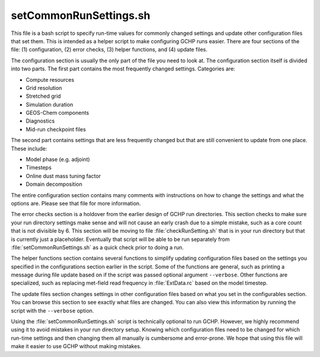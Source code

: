 setCommonRunSettings.sh
=======================

This file is a bash script to specify run-time values for commonly changed settings and update other configuration files that set them. This is intended as a helper script to make configuring GCHP runs easier. There are four sections of the file: (1) configuration, (2) error checks, (3) helper functions, and (4) update files.

The configuration section is usually the only part of the file you need to look at. The configuration section itself is divided into two parts. The first part contains the most frequently changed settings. Categories are:

* Compute resources
* Grid resolution
* Stretched grid
* Simulation duration
* GEOS-Chem components
* Diagnostics
* Mid-run checkpoint files

The second part contains settings that are less frequently changed but that are still convenient to update from one place. These include:

* Model phase (e.g. adjoint)
* Timesteps
* Online dust mass tuning factor
* Domain decomposition

The entire configuration section contains many comments with instructions on how to change the settings and what the options are. Please see that file for more information.

The error checks section is a holdover from the earlier design of GCHP run directories. This section checks to make sure your run directory settings make sense and will not cause an early crash due to a simple mistake, such as a core count that is not divisible by 6. This section will be moving to file :file:`checkRunSetting.sh` that is in your run directory but that is currently just a placeholder. Eventually that script will be able to be run separately from :file:`setCommonRunSettings.sh` as a quick check prior to doing a run.

The helper functions section contains several functions to simplify updating configuration files based on the settings you specified in the configurations section earlier in the script. Some of the functions are general, such as printing a message during file update based on if the script was passed optional argument :literal:`--verbose`. Other functions are specialized, such as replacing met-field read frequency in :file:`ExtData.rc` based on the model timestep.

The update files section changes settings in other configuration files based on what you set in the configurables section. You can browse this section to see exactly what files are changed. You can also view this information by running the script with the :literal:`--verbose` option.

Using the :file:`setCommonRunSettings.sh` script is technically optional to run GCHP. However, we highly recommend using it to avoid mistakes in your run directory setup. Knowing which configuration files need to be changed for which run-time settings and then changing them all manually is cumbersome and error-prone. We hope that using this file will make it easier to use GCHP without making mistakes.
